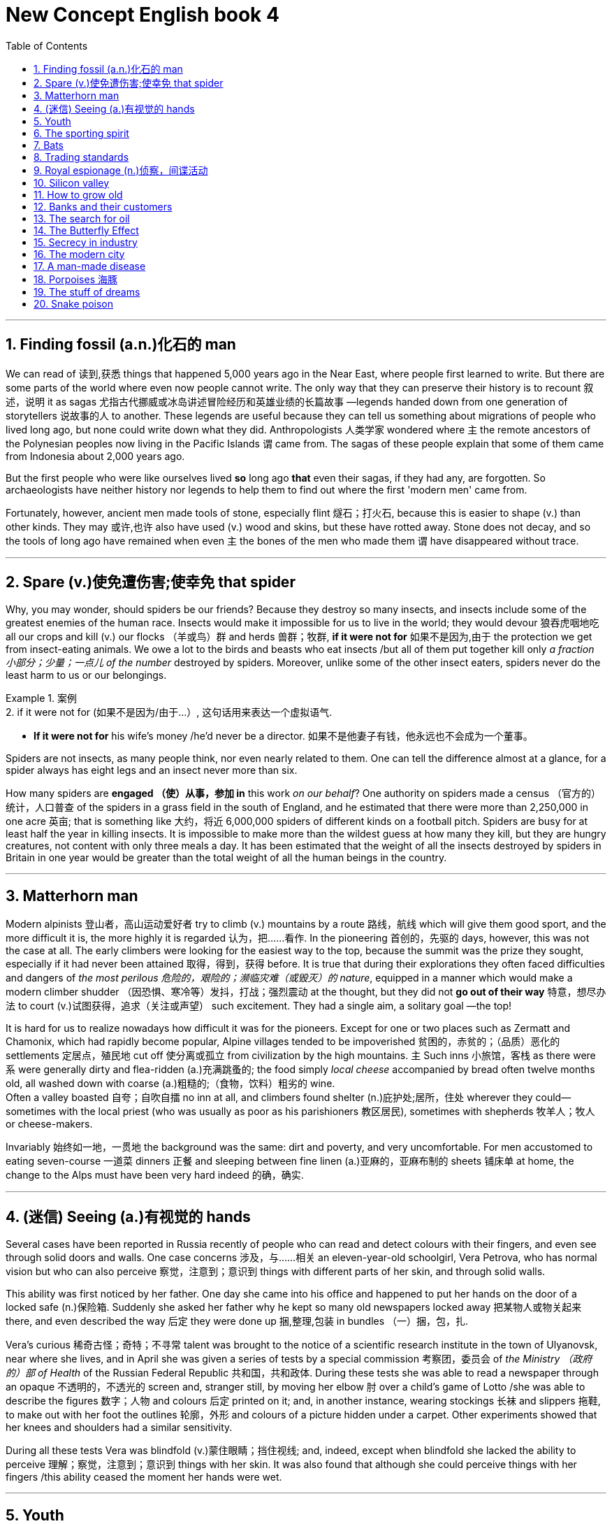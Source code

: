 
= New Concept English book 4
:toc: .toc
:toclevels: 3
:sectnums:
:stylesheet: ../../myAdocCss0.css

'''

== Finding fossil (a.n.)化石的 man

We can read of 读到,获悉 things that happened 5,000 years ago in the Near East, where people first learned to write. But there are some parts of the world where even now people cannot write. The only way that they can preserve their history is to recount 叙述，说明 it as sagas 尤指古代挪威或冰岛讲述冒险经历和英雄业绩的长篇故事 —legends handed down from one generation of storytellers 说故事的人 to another. These legends are useful because they can tell us something about migrations of people who lived long ago, but none could write down what they did. Anthropologists 人类学家 wondered where `主` the remote ancestors of the Polynesian peoples now living in the Pacific Islands `谓` came from. The sagas of these people explain that some of them came from Indonesia about 2,000 years ago.

But the first people who were like ourselves lived *so* long ago *that* even their sagas, if they had any, are forgotten. So archaeologists have neither history nor legends to help them to find out where the first 'modern men' came from.

Fortunately, however, ancient men made tools of stone, especially flint 燧石；打火石, because this is easier to shape (v.) than other kinds. They may 或许,也许 also have used (v.) wood and skins, but these have rotted away. Stone does not decay, and so the tools of long ago have remained when even `主` the bones of the men who made them `谓` have disappeared without trace.

'''

== Spare (v.)使免遭伤害;使幸免 that spider

Why, you may wonder, should spiders be our friends? Because they destroy so many insects, and insects include some of the greatest enemies of the human race. Insects would make it impossible for us to live in the world; they would devour 狼吞虎咽地吃 all our crops and kill (v.) our flocks （羊或鸟）群 and herds 兽群；牧群, *if it were not for* 如果不是因为,由于 the protection we get from insect-eating animals. We owe a lot to the birds and beasts who eat insects /but all of them put together kill only _a fraction 小部分；少量；一点儿 of the number_ destroyed by spiders. Moreover, unlike some of the other insect eaters, spiders never do the least harm to us or our belongings.

[.my1]
.案例
====
.2.	if it were not for (如果不是因为/由于...）, 这句话用来表达一个虚拟语气.
- *If it were not for* his wife's money /he’d never be a director. 如果不是他妻子有钱，他永远也不会成为一个董事。
====


Spiders are not insects, as many people think, nor even nearly related to them. One can tell the difference almost at a glance, for a spider always has eight legs and an insect never more than six.

How many spiders are *engaged （使）从事，参加 in* this work _on our behalf_? One authority on spiders made a census （官方的）统计，人口普查 of the spiders in a grass field in the south of England, and he estimated that there were more than 2,250,000 in one acre 英亩; that is something like 大约，将近 6,000,000 spiders of different kinds on a football pitch. Spiders are busy for at least half the year in killing insects. It is impossible to make more than the wildest guess at how many they kill, but they are hungry creatures, not content with only three meals a day. It has been estimated that the weight of all the insects destroyed by spiders in Britain in one year would be greater than the total weight of all the human beings in the country.

'''

== Matterhorn man

Modern alpinists 登山者，高山运动爱好者 try to climb (v.) mountains by a route 路线，航线 which will give them good sport, and the more difficult it is, the more highly it is regarded 认为，把……看作. In the pioneering 首创的，先驱的 days, however, this was not the case at all. The early climbers were looking for the easiest way to the top, because the summit was the prize they sought, especially if it had never been attained 取得，得到，获得 before. It is true that during their explorations they often faced difficulties and dangers of _the most perilous 危险的，艰险的；濒临灾难（或毁灭）的 nature_, equipped in a manner which would make a modern climber shudder （因恐惧、寒冷等）发抖，打战；强烈震动 at the thought, but they did not *go out of their way* 特意，想尽办法 to court (v.)试图获得，追求（关注或声望） such excitement. They had a single aim, a solitary goal —the top!

It is hard for us to realize nowadays how difficult it was for the pioneers. Except for one or two places such as Zermatt and Chamonix, which had rapidly become popular, Alpine villages tended to be impoverished 贫困的，赤贫的；（品质）恶化的 settlements 定居点，殖民地 cut off 使分离或孤立 from civilization by the high mountains. `主` Such inns 小旅馆，客栈 as there were `系` were generally dirty and flea-ridden (a.)充满跳蚤的; the food simply _local cheese_ accompanied by bread often twelve months old, all washed down with coarse (a.)粗糙的;（食物，饮料）粗劣的 wine.  +
Often a valley boasted 自夸；自吹自擂 no inn at all, and climbers found shelter (n.)庇护处;居所，住处 wherever they could—sometimes with the local priest (who was usually as poor as his parishioners 教区居民), sometimes with shepherds 牧羊人；牧人 or cheese-makers.

Invariably 始终如一地，一贯地 the background was the same: dirt and poverty, and very uncomfortable. For men accustomed to eating seven-course 一道菜 dinners 正餐 and sleeping between fine linen (a.)亚麻的，亚麻布制的 sheets 铺床单 at home, the change to the Alps must have been very hard indeed 的确，确实.

'''

== (迷信) Seeing (a.)有视觉的 hands

Several cases have been reported in Russia recently of people who can read and detect colours with their fingers, and even see through solid doors and walls. One case concerns 涉及，与……相关 an eleven-year-old schoolgirl, Vera Petrova, who has normal vision but who can also perceive 察觉，注意到；意识到 things with different parts of her skin, and through solid walls.

This ability was first noticed by her father. One day she came into his office and happened to put her hands on the door of a locked safe  (n.)保险箱. Suddenly she asked her father why he kept so many old newspapers locked away 把某物人或物关起来 there, and even described the way 后定 they were done up 捆,整理,包装 in bundles （一）捆，包，扎.

Vera's curious 稀奇古怪；奇特；不寻常 talent was brought to the notice of a scientific research institute in the town of Ulyanovsk, near where she lives, and in April she was given a series of tests by a special commission  考察团，委员会 of _the Ministry （政府的）部 of Health_ of the Russian Federal Republic 共和国，共和政体. During these tests she was able to read a newspaper through an opaque 不透明的，不透光的 screen and, stranger still, by moving her elbow 肘 over a child's game of Lotto /she was able to describe the figures  数字；人物 and colours 后定 printed on it; and, in another instance, wearing stockings 长袜 and slippers 拖鞋, to make out with her foot the outlines 轮廓，外形 and colours of a picture hidden under a carpet. Other experiments showed that her knees and shoulders had a similar sensitivity.

During all these tests Vera was blindfold  (v.)蒙住眼睛；挡住视线; and, indeed, except when blindfold she lacked the ability to perceive 理解；察觉，注意到；意识到 things with her skin. It was also found that although she could perceive things with her fingers /this ability ceased the moment her hands were wet.

'''

== Youth

People are always talking about 'the problem of youth'. If there is one —which I take leave (n.)准许；许可 to doubt (v.) —then it is older people who create it, not the young themselves. Let us *get down 认真处理某亊，认真做某事 to* fundamentals 基本原则；原理 and agree that the young are after all human beings —people just like their elders. There is only one difference between an old man and a young one: the young man has a glorious 辉煌的，绚丽的 future before him and the old one has a splendid 极佳的，非常好的；壮丽的，灿烂的，辉煌的 future behind him: and maybe *that is where the rub 摩擦, 困难，问题 is* 这就是问题所在.

[.my1]
.案例
====
.take leave to do sth.
冒昧，请原谅；冒昧做某事，擅自做某事

.leave
(n.) ~ (to do sth): ( formal ) official permission to do sth 准许；许可 +
- to be absent without leave 未经许可擅自缺席 +
- She asked for leave of absence (= permission to be away from work) to attend a funeral. 她请了假去参加葬礼。
====

When I was a teenager, I felt that I was just young and uncertain —that I was a new boy in a huge 巨大的；极多的；程度高的;非常成功的；走红的 school, and I *would have been* 拟语气，表示对过去某事的假定推测 very pleased to be regarded as something *so* interesting *as* 像…那样…的 a problem. For one thing 首先；首要的是, `主` being a problem `谓` gives you a certain identity 身份, and that is one of the things the young are busily engaged （使）从事，参加 in seeking.

[.my1]
.案例
====
.so … as …
为固定搭配，表示“像…那样…的”之意。

====

I find young people exciting. They have an air of freedom, and they have not a dreary (a.)沉闷的，令人沮丧的 commitment 献身；承诺，保证 to _mean (a.)吝啬的，小气的 ambitions_ 雄心；志向；抱负 or _love of comfort_ 贪图享受. They are not anxious (a.) social climbers, and they have no devotion 忠诚；专心；热心 to material things 物质财富. All this seems to me to link them with life, and the origins of things. It's as if they were, in some sense 在某种意义上, cosmic (a.)宇宙的;巨大且重要的 beings #*in* violent and lovely *contrast (v.) with*# 与…形成对比 us suburban 郊区的，城郊的；平淡乏味的，乡气的，平庸的 creatures.

All that is in my mind when I meet a young person. He may be conceited 自负的，骄傲自大的, ill-mannered 无礼的；粗野的；态度恶劣的, presumptuous (a.)专横的；放肆的；冒昧的 or fatuous (a.)愚蠢的，愚昧的；错误的；未经认真考虑的, but I do not *turn* for protection *to* dreary (a.)令人沮丧的；沉闷的；枯燥无味的 clichés  (n.)陈腔滥调 about respect for elders —as if mere age were a reason for respect. I accept that we are equals, and I will argue with him, as an equal, if I think he is wrong.

[.my1]
.案例
====
.devotion
[ Using.]the action of spending a lot of time or energy on sth 奉献；忠诚；专心；热心
SYN dedication +
•her devotion to duty 她对职责的忠诚

.conceit
->  con-加强意义 + ceit(-ceiv-)拿,取,抓
====

'''

== The sporting spirit

I am always amazed 惊奇的，惊讶的 when I hear people saying that sport creates (v.) goodwill between the nations, and that if only the common peoples of the world could meet one another at football or cricket 蟋蟀；板球（运动）, they would have no inclination  倾向，意愿 to meet on the battlefield. Even if one didn't know from concrete (a.)混凝土制的;确实的，具体的（而非想象或猜测的） examples (the 1936 Olympic Games, for instance) that _international sporting contests_ 竞赛 lead to orgies (n.)放纵；放荡 of hatred 极度仇恨, one could deduce (v.)推断，演绎 it from general principles.

[.my1]
.案例
====
.orgy
(n.)~ (of sth) : ( disapproving) an extreme amount of a particular activity 放纵；放荡
• The rebels went on an orgy of killing. 叛乱者肆意杀人。
====

Nearly `主` all the sports practised 实践；练习 nowadays `系` are competitive. You play (v.) to win, and the game has little meaning unless you do your utmost (n.)最大量；最大限度；极限；最大可能 to win. On the village green, where you *pick up sides* 随意组队 and no feeling of _local patriotism 爱国主义，爱国精神 is involved_, it is possible to play (v.) simply for the fun and exercise: but as soon as the question of prestige 声望，威信 arises, as soon as you feel that you and some larger unit will be disgraced if you lose, the most savage (a.)凶猛的，残暴的；猛烈的 combative instincts 本能；天性 are aroused.

Anyone who has played even in a school football match knows this. At the international level, sport is frankly (ad.)坦率地，直率地；（表示直言）老实说 mimic warfare. But the significant 重要的;有意义的 thing is *not* the behaviour of the players *but* the attitude of the spectators 观众；旁观者; and, behind the spectators, of the nations who work (v.) themselves into 使逐渐进入某种状态 furies over these absurd (a.)愚蠢的，荒谬的；滑稽可笑的 contests, and seriously 认真地;严肃地 #believe# (v.) —at any rate 在任何情况下、无论如何 for short periods 至少在短期内 —#that# running, jumping and kicking a ball are tests of national virtue 美德;德行;价值;长处.

[.my1]
.案例
====
.work
(v.)to move or pass to a particular place or state, usually gradually （逐渐地）移动（到某位置）；（逐步）变成（某状态） +
[ V] +
•It will take a while for the drug to work out of your system. 这药得需要一段时间才能排出你的体外。

[ VN] +
( figurative) +
•He worked his way to the top of his profession. 他一步一步努力，终于成为行业内的翘楚。

[ VN-ADJ]  +
•I was tied up, but managed to work myself free. 我被捆绑起来，但设法挣脱了绳索。

*动词work, 在这里被用来表达“使逐渐进入某种状态”之意。* +
- This Little screw has worked (itself). 那个螺丝钉逐渐松了。（loose [lu:s] adj. 松动的；未固定牢的） +
- He worked himself into a temper. 他越憋火气越大。 +
- They’re gradually working round to our point of view . 他们逐渐赞同了我们的观点。

====

'''

==  Bats

Not all sounds made by animals `谓` serve as language, and we have only to turn to 求助于，转向，致力于 that extraordinary 异乎寻常的，令人惊奇的；非凡的，卓越的 discovery of echo-location in bats to see a case in which the voice *plays a strictly (ad.)严格地;（强调在一切情况都是如此）绝对地，无论如何 utilitarian (a.)功利主义的，实利主义的；功利的，实用的 role*.

To get a full appreciation 理解，领会 of what this means /we must turn first to some recent human inventions. Everyone knows that if he shouts (v.) in the vicinity 周围地区；邻近地区；附近 of a wall or a mountainside 山腰；山坡, an echo will come back. *The further* off （空间上）离，距 this solid obstruction, *the longer* _time will elapse (v.)（时间）消逝，流逝 for the return of the echo_.

A sound made by tapping on the hull 船体；（果实的）外壳 of a ship will be reflected from the sea bottom, and by measuring _the time interval_ (n.)（时间上的）间隔，间隙，间歇 *between* the taps 轻敲；轻拍；轻叩 *and* the receipt (n.)接收；收到 of the echoes, the depth of the sea at that point can be calculated 计算；估计. So was born the echo-sounding 回声测深 apparatus 设备，器具, now in general use in ships.

Every solid object will reflect a sound, varying *according to* the size and nature of the object. A shoal 鱼群 of fish will do this. So _it is a comparatively simple step_ *from* locating the sea bottom *to* locating a shoal of fish. With experience （由实践得来的）经验；实践, and with improved apparatus, it is now possible *not only* to locate (v.) a shoal *but* to tell if it is herring 鲱鱼, cod 鳕鱼, or other well-known fish, by the pattern of its echo.

[.my1]
.案例
====
.vicinity
-> 来自 PIE*weik,宗族，村落，家庭，社会单位，词源同 village,economy,Greenwick.引申词义 临近地区，附近。

.herring
image:/img/herring.jpg[,15%]

.cod
image:/img/cod.jpg[,15%]
====

It has been found that certain bats emit  (v.)排放，散发（尤指气体、辐射物）；发出（声音或噪音） squeaks 吱吱声 and by receiving the echoes, they can locate and steer (v.)驾驶（船、汽车等）；掌控方向盘;操纵；控制；引导 *clear (n.)畅通无阻的；无障碍的 of* 不接触；远离 obstacles —or locate flying insects #on# which they #feed#. This echo-location in bats is often compared with radar, `主` the principle of which `系` is similar.

'''

==   Trading standards

`主` #Chickens# slaughtered 屠杀 in the United States, claim 声称，断言 officials in Brussels, `系` #are not# fit to grace (v.) European tables. No, say the Americans: our fowl  家禽；鸟 are fine, we simply clean them in a different way. These days, 强调句 #it is# differences in national regulations 国家法规, far more than 远不止 tariffs 关税, #that# *put sand in the wheels of* 妨碍; 阻挠; 捣乱 trade between rich countries.

[.my1]
.案例
====
.`主` Chickens slaughtered  in the United States, claim  officials in Brussels, `系` are not fit to grace (v.) European tables.
布鲁塞尔的官员说，在美国屠宰的鸡不适于装点欧洲的餐桌。

.These days, it is differences in national regulations, far more than tariffs, that put sand in the wheels of trade between rich countries.
今日，正是各国条例的差异，而非关税，阻碍了发达国家间的贸易。
====

It is not just farmers who are complaining. `主` An electric razor that meets 满足；使满意 the European Union's safety standards `谓` must be approved by American testers before it can be sold in the United States, and an American-made dialysis (n.)渗析；透析（尤指将废物从肾病病人的血液中分离出来） machine needs the EU's okay before it hits the market in Europe.



As it happens, a razor that is safe in Europe is unlikely to electrocute (v.)使触电受伤；使触电致死 Americans. So, ask businesses 公司，企业 on both sides of the Atlantic, why have two lots of tests where one would do? Politicians agree, in principle, so 因此 America and the EU have been trying *to reach (v.) a deal* which would eliminate (v.)剔除，根除 the need to double-test (v.)双重测试 many products. They hope to finish in time for a trade summit between America and the EU on May 28th. Although negotiators are optimistic, the details are complex enough that they may be hard-pressed (a.)处于强大压力的（尤指工作重、时间紧迫、资金少）;很难（做某事） to get a deal _at all_ 完全，根本;以任何方式或方面，到最小的程度或程度，或在任何情况下.

[.my1]
.案例
====
.electrocute
-> 来自electric和execute的合成词。
====

Why? One difficulty is to construct the agreements. The Americans would happily reach (v.) one accord 协议，条约 on standards （品质的）标准，水平，规范 for medical devices 装置，仪器 /and then *hammer (v.) out* （经长时间或艰难的讨论）达成（一致意见或协定） different pacts 协定，条约 covering (v.)包括；包含；涉及；处理, say, electronic goods and drug manufacturing. The EU —following fine continental 大洲的，大陆的 traditions传统 —wants agreement on general principles, which could be applied to many types of products and perhaps extended to other countries.

'''

==  Royal espionage (n.)侦察，间谍活动

_Alfred the Great_ acted (v.) as his own spy, visiting Danish camps disguised 伪装；乔装 as a minstrel 歌手，艺人；吟游诗人. In those days wandering (a.)漫游的，蜿蜒的 minstrels were welcome everywhere. They were not fighting men, and their harp 竖琴 was their passport. Alfred had learned many of their ballads 叙事诗；民歌，民谣 in his youth, and could vary his programme with acrobatic (a.)杂技的；特技的 tricks and simple conjuring 魔术，变戏法.

[.my1]
.案例
====
.Alfred the Great
Alfred the Great was King of _the West Saxons_ from 871 to 886, and King of the Anglo-Saxons from 886 until his death in 899.

image:/img/Alfred the Great.webp[,30%]


After ascending 攀登，登上；上升;登基 the throne （君王的）宝座, Alfred spent several years fighting Viking 维京人 invasions. He won a decisive victory in the Battle of Edington in 878 and made an agreement with the Vikings, dividing England between Anglo-Saxon territory and the Viking-ruled Danelaw 丹麦律法施行地区；丹麦律法. He defended his kingdom against the Viking attempt at conquest, becoming the dominant 占支配地位的，占优势的 ruler in England.

Alfred began styling (v.)称呼；命名；称 himself as "King of the Anglo-Saxons" after reoccupying (v.)再占领，收复 London from the Vikings.

image:/img/Saxons.svg[,70%]






.minstrel
-> 英语单词minstrel常用来表示“吟游诗人”，然而，从词源上看，它原本指的是国王或贵族家中的歌手。单词minstrel源自拉丁语ministralis，与minister（大臣、部长）、ministry（部门）同源，含有“家臣、奴仆”之意，指的是宫廷里或王公贵族家中的歌手，他们并非科班出身，只是由于有一定的文艺才能而被主人看中，专门负责唱歌吟诗，为主人及客人提供娱乐，地位与弄臣相仿。

后来，越来越多科班出身的音乐人开始得到王公贵族的青睐，那些半路出家的minstrel在宫廷里越来越不吃香，只好流落至民间，靠街头卖艺为生，变成了流浪歌手或吟游诗人。

在英语中，minstrel一词在16世纪之前指的都是宫廷里或贵族家中负责娱乐的歌手、说书人、杂耍艺人、小丑等。直到18世纪该词的词义才开始缩小，专指中世纪的吟游诗人或流浪歌手。

image:/img/minstrel.jpg[,15%]

.ballad
-> 英语单词ballad（民谣）来自法语ballade，原本指的是跳舞时伴奏的歌曲，其中的ball就是“舞蹈”的意思。
====

While Alfred's little army slowly began to gather at Athelney 地名, the king himself *set out* 出发；动身；启程 to penetrate (v.)渗入，打入（组织、团体等） the camp of Guthrum, the commander of the Danish invaders. These had settled down for the winter at Chippenham 地名 thither (ad.)向那方；到那边 Alfred went. (丹麦军已在切本哈姆扎下营准备过冬，阿尔弗雷便来到此地。)

He noticed at once that discipline 纪律，风纪 was slack 不紧的，松弛的: the Danes 丹麦人 had the self-confidence of conquerors 征服者，胜利者, and their security precautions (n.)防范；预防措施；预警 were casual 休闲的, 随便的，非正式的；漫不经心的，随意的. They lived well, on the proceeds 收入，收益；实收款项 of raids 突然袭击 on neighbouring regions. There they collected women as well as food and drink, and a life of ease `谓` had made them soft.

Alfred stayed in the camp a week before he returned to Athelney. `主` The force 后定 there assembled 聚集；集合；收集 `系` was trivial (a.)不重要的；琐碎的；微不足道的 compared with the Danish horde 一大群，群；游牧部落. But Alfred had deduced 推论；推断；演绎 that the Danes were no longer fit (a.)合适的，适当的；合格的，胜任的 for prolonged 长期的，持续很久的 battle: and that their commissariat 军需处 had no organization, but depended on irregular raids.

[.my1]
.案例
====
.The force there assembled  was trivial compared with the Danish horde.
他(指阿尔弗雷德大帝)集结在那里的军队, 和丹麦大军相比是微不足道的.
====


So, faced with the Danish advance, Alfred did not risk (v.) open battle but harried  (不断)骚扰; 纠缠 the enemy. He was constantly 总是，经常地，不断地 on the move, drawing 拉；吸引 the Danes after him. His patrols 巡逻队，侦察队 halted 使（生长、发展、活动等）停止；使中断；阻止 the raiding parties （一起旅行或参观等的）群，队，组: hunger assailed (v.)袭击，攻击 the Danish army. Now Alfred began a long series of skirmishes 小规模战斗，小冲突 —and within a month the Danes had surrendered. The episode 一段经历，一段时期 *could reasonably 合理的，有道理的 serve as* a unique epic 叙事诗；史诗;壮举；惊人之举 of royal espionage 间谍行为，谍报活动!

'''

== Silicon valley

Technology trends may *push* Silicon 硅 Valley *back to* the future. Carver Mead, a pioneer in _integrated (a.)各部分密切协调的；综合的；完整统一的 circuits_ 电路；环路；巡回 and a professor of computer science at the California Institute of Technology, notes (v.) there are now work-stations 工作站；智能终端 that enable engineers to design, test and produce (v.) chips right on their desks, *much the way* 很像，类似于 an editor creates (v.) a newsletter （机构定期寄发给成员的）通讯，简报 on a Macintosh. As `主` _the time and cost_ of making a chip `谓` *drop to* a few days and a few hundred dollars, engineers may soon be free *to let their imaginations  想象力 soar* (v.)猛涨；高飞，翱翔；升空 without being penalized (v.)处罚，处刑 by expensive failures.

[.my1]
.案例
====
.The technology trends may *push* Silicon Valley *back to* the future.
为什么这里用了 push back  to? 因为硅谷曾经代表着未来, 但在90 年代中期，互联网泡沫出现, 硅谷遭受了巨大的挫折。因此, 这篇文章说, 技术趋势可能将硅谷"推回未来", 即硅谷可能会重新站起来.

chatgpt: 这里的“back”并不是指真的倒退，而是指通过回归过去的某些趋势或价值观，来实现一种新的未来。 +
如果用了 “push forward to”，就只是单纯地描述技术趋势推动硅谷向未来发展，缺少了双关的意味。用 “push back to the future” 则暗示： +
可能是通过回归或借鉴某些过去的技术理念、趋势、或文化，实现未来的创新。 +
或者硅谷的发展似乎循环往复，有一种“回到过去，重新开启未来”的意味。

例如，当前许多科技趋势（如人工智能、区块链等）可能是基于过去未完成的梦想或重新审视的旧理念。作者使用 “push back to the future”，是为了强调一种“复古创新”的意境，既向未来迈进，又从过去汲取灵感。
====

Mead predicts that inventors will be able to perfect (v.)完善，使完美 _powerful customized (a.)定制的；用户化的 chips_ over a weekend at the office —spawning 产卵；（大量）生产；引发，导致 a new generation of _garage 车库,汽车修理厂 start-ups_ and giving the U.S. a jump on its foreign rivals in *getting* new products *to* market fast (ad.). 'We've got more garages with smart people,' Mead observes 看到；注意到；观察到;说话；评论. 'We really thrive (v.)茁壮成长，兴旺，繁荣 on anarchy (n.)无政府状态；混乱，无秩序.'

[.my1]
.案例
====
.and giving the U.S. a jump on its foreign rivals in getting new products to market fast.
在把产品推向市场方面, 使美国比它的外国对手们, 能抢先一步.

.We've got more garages with smart people
我们有更多的汽车间，那里有许多聪明人.

====



And on Asians. Already, orientals  东方人 and Asian Americans constitute 组成；构成 the majority  大多数 of the engineering staffs at many Valley firms. And Chinese, Korean, Filipino and Indian engineers *are graduating (v.)毕业 in droves* （移动的）人群，畜群 from California's colleges. As 作为 the heads of next-generation start-ups 新兴公司, these Asian innovators can *draw 利用，借鉴 on* customs 风俗；习俗 and languages *to forge (v.)锻造;艰苦干成；努力加强 tighter links with* crucial 至关重要的，决定性的 Pacific Rim markets.

For instance, Alex Au, a Stanford Ph.D. from Hong Kong, has set up a Taiwan factory to challenge Japan's near 近乎（一种状态） lock on the memory-chip market. India-born N. Damodar Reddy's tiny California company reopened 重新开业；重新开放（商店、剧场等） an AT&T chip plant in Kansas City last spring with financing (v.)提供资金 from the state of Missouri. Before it becomes a retirement village, Silicon Valley may prove 证明是 a classroom for building a global business.

[.my1]
.案例
====
.to challenge Japan's near lock on the memory-chip market.
对日本在内存条市场上近似垄断的局面, 提出了挑战。
====

'''

==   How to grow old

Some old people are oppressed 压迫；折磨 by the fear of death. In the young there is a justification 正当理由，合理解释 for this feeling. `主` #Young men# who have reason to fear that they will be killed in battle `谓` #may# justifiably (ad.)言之有理地，无可非议地 feel (v.) bitter 味苦的；痛苦的;充满敌意的；愤愤不平的 *in the thought that* they have been cheated of the best things 后定 that life has to offer. But in an old man who has known human joys and sorrows (n.)伤心事；不幸的事, and has achieved （经努力）达到，取得，实现 whatever work 后定 it was in him to do, `主` the fear of death `系` is somewhat abject (a.)悲惨绝望的；凄惨的;下贱的；卑躬屈节的；自卑的 and ignoble (a.)不光彩的；卑鄙的；卑贱的.

[.my1]
.案例
====
有理由害怕自己会死在战场上的年轻人，想到自己被剥夺了生活所能给予的最美好的东西时，感到痛苦，这是可以理解的。可是老年人已经饱尝了人间的甘苦，#一切能做的都做了(即已经"死而无憾"了, 已经"尽人事,听天命"了)#，如果怕死，就有点儿可怜又可鄙。

.cheat sb. of sth. 从某人那里骗取某物，从某人那里抢走某物
cheat sb into doing sth. 用欺骗的手段使某人上当而做某事

.whatever work 后定 it was in him to do
在 in sb. to do 这样的结构中，介词in 通常用来表达“在（性格/能力）中”这一含义，如： +
- *It’s not in me* to lie . 我（生来）不会说谎。 +
- *She doesn’t have it in her* to break her word. 她不会不遵守诺言。

====

The best way to overcome it—so at least it seems to me—is to make your interests gradually wider and more impersonal 非个人的，不受个人感情影响的, until bit by bit 渐渐地，一点一点地 the walls of the ego recede (v.)逐渐远离，渐渐退去;(尤指问题、感情或品质)逐渐减弱；慢慢变小, and your life becomes increasingly merged in the universal 普遍的，宇宙的 life.

An individual human existence should be like a river —small at first, narrowly contained within its banks, and rushing passionately (ad.)热情地；强烈地；激昂地 past (v.) boulders 卵石；巨砾 and over waterfalls. Gradually the river grows wider, the banks recede, the waters flow more quietly, and in the end, _without any visible break_ (间隔；缝隙)没有任何视野上的打破，即茫然一片，看不出任何界线, they become merged in the sea, and painlessly lose their individual being.


The man who, in old age, can see his life in this way, will not suffer from the fear of death, since `主` the things he *cares for* 照顾，照料（病、老、幼者等） `谓` will continue. And if, with the decay 衰败，衰落 of vitality 活力，热情；生机，生命力, weariness 疲倦，疲劳；厌倦 increases (v.), the thought of rest will be not unwelcome. *I should wish* 虚拟语气，*我倒希望* to die while still at work, knowing that others will *carry on* 继续做，从事 what I can no longer do, and content *in the thought that* what was possible has been done.

[.my1]
.案例
====
.I should wish ……
我倒希望……「虚拟语气」用法，这里用来表示委婉的语气。
====

'''

==  Banks and their customers

When anyone opens a current account at a bank, he is lending the bank money, repayment 付还，偿还；（分期）偿还额，付还款项 of which he may demand at any time, *either* in cash *or* by drawing a cheque in favour of another person. Primarily 主要地，首要地，根本地, _the banker-customer relationship_ is that of debtor 债务人，借入方 and creditor 债权人，贷方 — `主` who is which `谓` depending on `主` whether the customer's account `系` is in credit 有存款，有余额 or is overdrawn 已透支的；被透支的.

[.my1]
.案例
====
谁是谁，取决于客户的账户是有信用还是透支。

image:/img/CreditVsDebit.jpg[,30%]

[.small]
[options="autowidth" cols="1a,1a,1a"]
|===
|
|debit（借方）
|credit（贷方）

|
|#*钱从你的口袋中掏出去* ↑#
|#*钱进入你的口袋中 ↓*#

|
|#*表示资金从某个账户流出，即减少资金, 或增加资产。*# +
记住： 你从账户中取走钱，或购买东西付款时，这是 debit。
|#*表示资金进入某个账户流入，即增加资金, 或减少负债。*# +
记住： 当钱被存入账户，或你欠别人钱时，这是 credit。

|-> 在银行账户中
|Debit: *从你的账户中扣钱* (钱流出你口袋)，比如提款、转账、刷卡消费。
|Credit: *向你的账户存钱* (钱进入你口袋)，比如存款、工资入账、退款。

|-> 在信用卡中
|Debit: 你用信用卡支付，增加了卡上的欠款金额。(*因为信用卡是你的负债, 你用信用卡, 就是钱流出你口袋, 去还信用卡上的欠债了*)
|Credit: 你偿还信用卡账单, 或收到退款，减少了卡上的欠款金额。 (*你减少对信用卡的欠钱, 如同你对银行提前还贷, 就是在增加你口袋里的钱. 即钱进入你口袋*)

|-> 在会计中
|Debit（借方）：增加资产或费用；减少负债、收入或权益。
|Credit（贷方）：增加负债、收入或权益；减少资产或费用。
|===

image:/img/dc.png[,49%]

image:/img/dc 02.png[,49%]

image:/img/dc 03.png[,49%]
image:/img/dc 04.png[,49%]

image:/img/dc 05.png[,49%]

image:/img/dc 06.png[,49%]
====

But, in addition to 除了…之外  that basically simple concept, the bank and its customer *owe* (v.)欠（债）；欠（账） a large number of obligations 义务；债务 *to* one another. Many of these obligations can *give rise to* 引起，导致，产生 problems and complications 使复杂化的难题（或困难）；并发症 but a bank customer, unlike, say, a buyer of goods, cannot complain that the law *is loaded against* 使（某人）处于不利地位 him.

[.my1]
.案例
====
.the bank and its customer owe a large number of obligations to one another.
银行和它的客户, 彼此负有大量的义务。

.Many of these obligations can give rise to problems and complications.
这些义务中有许多, 会引起问题和复杂情况

.load the ˈdice (against sb)
[ usually passive] to put sb at a disadvantage 使（某人）处于不利地位 +
•He has always felt that the dice were loaded against him in life. 他总觉得自己一辈子都背运。
====

The bank must obey 服从，遵守  its customer's instructions 指示;命令, and not those of anyone else. When, for example, a customer first opens an account, he instructs (v.) the bank to debit (v.)钱流出你的口袋 his account only *in respect of* 关于；就…而言 cheques drawn by himself. He gives the bank specimens 样品；样本 of his signature  签名，署名, and there is a very firm rule 严格的规定 that the bank has no right or authority 权利，权限 to pay out a customer's money on a cheque on which its customer's signature has been forged 伪造. It makes no difference that the forgery 伪造，伪造罪；伪造品，赝品 may have been a very skilful one: the bank must recognize its customer's signature.

For this reason there is no risk to the customer #in the practice#, adopted 采用（某方法）；采取（某态度） by banks, #of# printing the customer's name on his cheques. If this facilitates (v.)使更容易，使便利；促进，推动 forgery 伪造，伪造罪, it is the bank which will lose, not the customer.

[.my1]
.案例
====
.debit
[ VN] when a bank debits an account, it takes money from it 记入（账户）的借方；借记 +
•The money will be debited from your account each month. 这笔钱将逐月记入你账户的借方。 +
-> 来自拉丁语debere, 欠债，亏欠，词源同debt, debit. 即银行发给储户的欠款凭证。

他指示银行只凭他自己开出的支票从他的账户中记帐。
====

'''

==  The search for oil

The deepest holes of all `谓` are made for oil, and they **go down to** as much as 25,000 feet 尺. But we do not need to send men down to get the oil out, as we must with other mineral deposits 沉积物. The holes are only borings 钻孔, less than a foot in diameter 直径. My particular experience is largely in oil, and the search for oil has done *more* to improve deep drilling *than* any other mining activity. When it has been decided where we are going to drill, we put up 竖起 at the surface an oil derrick 转臂起重机;（油井的）井架，钻塔. It has to be tall because it is like a giant _block and tackle_ 滑轮组和绳索, and we have to lower (v.)把…放低，使…降下 into the ground and haul (v.)（用力）拖，拉 out of the ground great lengths 很长的 of drill pipe 钻杆 which are rotated by an engine at the top and are fitted with a cutting bit 小量；小块;钻头；刀头；钎头 at the bottom.

[.my1]
.案例
====
.and the search for oil has done *more* to improve deep drilling *than* any other mining activity.
与其他采矿活动相比，寻找石油对改善深层钻探的贡献更大。
====



The geologist 地质学家 needs to know what rocks the drill has reached, so _every so often_ 偶尔；常常；时常 a sample is obtained with a _coring bit_ 取芯钻头. It cuts a clean cylinder 圆柱体，圆筒 of rock, from which can be seen the strata 地层；阶层 the drill has been cutting through 快速直接地穿过或越过. Once we get down to the oil, it usually flows 流动 to the surface because #great pressure#, either from gas or water, #is pushing it#. This pressure must be under control, and we control it *by means of* the mud which we circulate (v.)（液体或气体）环流，循环 down the drill pipe. We endeavour (v.)努力，尽力 to avoid the old, romantic 浪漫的,富于幻想而不切实际的 idea of a gusher 喷油井, which wastes oil and gas. We want it to stay down the hole until we can lead it off 让…流出  in a controlled manner.

[.my1]
.案例
====

.gusher
image:/img/gusher.jpg[,15%]
====


'''

== The Butterfly Effect

Beyond two or three days, the world's best weather forecasts 预测；展望 are speculative 推测的，猜测的, and beyond six or seven they are worthless.

The Butterfly Effect is the reason. *For* small pieces of weather-and *to* a global forecaster, small can mean thunderstorms 雷暴雨 and blizzards 暴风雪-any prediction deteriorates (v.)恶化，变坏，退化 rapidly. Errors and uncertainties multiply 大大增加，倍增；乘, cascading (v.)倾泻；流注;大量落下；大量垂悬 upward through a chain of turbulent 骚乱的，动乱的；（气流）湍流的，（水）湍急的 features 特征, *from* _dust devils_ 沙尘旋风 and squalls (n.)飑（常指暴风雨或暴风雪中突起的狂风） *up to* continent-size eddies 旋涡 that only satellites can see.

[.my1]
.案例
====
.dust devil
image:/img/dust devil.webp[,20%]
====


The modern weather models work with a grid 网格，方格 of points of the order 顺序；次序 of sixty miles apart (ad.)（空间或时间）相隔，相距, and even so, some starting data has to be guessed, since ground stations and satellites cannot see everywhere.

[.my1]
.案例
====
.The modern weather models work with a grid of points of the order of sixty miles apart,
现代气象模型使用的是一个网格，网格上的点间隔大约为60英里，
====

But suppose (v.)假设，假定 the earth could 虚拟 be covered with sensors 后定 spaced (v.)以一定间隔排列；间隔均匀 one foot apart, *rising* at one-foot intervals all the way 一直到底，一路上；完全地，彻底地 *to* the top of the atmosphere. Suppose (v.) every sensor gives _perfectly accurate readings_ of temperature, pressure, humidity, and any other quantity 数量;数额；数目 a meteorologist 气象学者 would want. Precisely 精确地，准确地；恰好，正是（表示强调） at noon an infinitely 无限地；极其 powerful computer takes all the data and calculates (v.) what will happen at each point at 12:01, then 12:02, then 12:03 ...



The computer will still be unable to predict `主` whether Princeton, New Jersey, `谓` will have sun or rain on a day one month away. At noon `主` the spaces between the sensors `谓` will hide (v.) #fluctuations# 波动，起伏 that the computer will not know about, (做fluctuations的同位语) #tiny deviations 差异，偏差 from the average.# By 12:01, those fluctuations 差异，偏差 will already have created small errors one foot away. Soon the errors will have multiplied to the ten-foot scale, *and so on* 等等；诸如此类；依此类推 up to the size of the globe.

[.my1]
.案例
====
.At noon the spaces between the sensors will hide fluctuations that the computer will not know about, tiny deviations from the average.
正午时分，传感器之间的空间, 将隐藏计算机无法知道的波动，以及与平均值的微小偏差。

.those fluctuations will already have created small errors one foot away.
这些波动, 已经在一英尺远的地方造成了偏差。
====

'''

==  Secrecy in industry

Two factors  因素 *weigh* heavily *against* （对看法或结果）有影响；有分量 the effectiveness 有效性，效力 of scientific research in industry. One is the general atmosphere 总体氛围 of secrecy in which it is carried out, the other the lack of freedom of the individual research worker. *In so far as*  到…的程度,只要 _any inquiry 询问，疑问 is a secret one_, it naturally *limits* (v.) all those engaged in 从事于 carrying it out 执行它 *from* effective contact with their fellow scientists #either# in other countries #or# in universities, #or even#, often enough, in other departments of the same firm.


[.my1]
.案例
====
.In so far as any inquiry is a secret one, it naturally limits all those engaged in carrying it out from effective contact with their fellow scientists either in other countries or in universities, or even, often enough, in other departments of the same firm.

任何一项研究都是秘密进行的，这自然限制了所有从事研究的人, 与其他国家、其他大学、甚至常常是同一公司其他部门的科学家同行, 进行有效接触。

.insofar
同 in so far

.insofar as
to the degree that: +
- She had done her best to comfort him, *insofar as* she was able. 她已经尽了最大的努力去安慰他。


====


The degree of secrecy naturally varies considerably 非常；很；相当多地. Some of the bigger firms are engaged in researches which are of *such* general and fundamental 根本的，基本的 nature *that* #it# is a positive 良好的；有助益的；正面的 advantage to them #not to keep them secret#. Yet `主` a great many processes 后定 depending on such research `谓` are *sought for* 寻找;寻求；谋求；争取 `状` with complete secrecy 极端秘密地 until the stage 后定 at which patents 专利权；专利证书 can be taken out.

[.my1]
.案例
====
.Some of the bigger firms are engaged in researches which are of such general and fundamental nature that it is a positive advantage to them not to keep them secret.
一些大公司所从事的研究具有普遍性和基础性，因此不保守秘密对他们是有利的。

.Yet a great many processes depending on such research are sought for with complete secrecy until the stage at which patents can be taken out.
然而，许多依赖于这类研究的工艺, 都是在完全保密的情况下进行的，直到"可以获得专利"的阶段。
====

Even more processes are never patented (v.)得到专利权 at all /but kept as secret processes. This *applies* 实施；应用，运用 particularly *to* chemical industries, where _chance (a.)偶然的，碰巧的 discoveries_ play a much larger part than they do in physical and mechanical industries.

Sometimes the secrecy goes to *such* an extent *that* the whole nature of the research cannot be mentioned. Many firms, for instance, have great difficulty in obtaining technical or scientific books from libraries because they are unwilling to have their names entered (v.) as having taken out *such and such* 某某,这样那样的 a book, for fear the agents 间谍，特工 of other firms should be able to trace the kind of research they are likely to be undertaking.

[.my1]
.案例
====

.Even more processes are never patented  at all but kept as secret processes.
甚至更多的工艺从未获得专利，而是作为秘密工艺保存。
====

'''

== The modern city

In the organization of industrial life /`主` the influence of the factory upon _the physiological 生理的，生理机能的；生理学的 and mental state_ of the workers `谓`  has been completely neglected. Modern industry is based on the conception of _the maximum production at lowest cost_, in order that 为了达到某个目的或结果 /an individual or a group of individuals may earn as much money as possible. It has expanded without any idea of the true nature of the human beings who run the machines, and without giving any consideration to the effects produced on the individuals and on their descendants by the artificial mode of existence imposed by the factory.

[.my1]
.案例
====
.produce effects on…
表示“对…产生/造成影响”之意
====

It has expanded without any idea of _the true nature_ of the human beings who run the machines, and without giving any consideration to the effects 后定 produced #on# the individuals and #on# their descendants by _the artificial 人造的，人工的；人为的 mode of existence_ 后定 imposed by the factory.

[.my2]
现代工业发展起来了，却根本没想到操作机器的人的本质。工厂把一种"人为的生存方式"强加给工人，却不顾及这种生存方式给工人及其后代带来的影响。


The great cities have been built *with no regard 关心，关注 for* 不顾，不考虑 us. The shape and dimensions 直径，维度 of the skyscrapers 摩天大楼 *depend entirely on* the necessity #of# obtaining _the maximum income_ per square foot of ground, and #of# offering to the tenants 房客；居住者 offices and apartments that please (v.) them.

[.my2]
大城市的建造完全没有考虑到我们。摩天大楼的形状和尺寸, 完全取决于每平方英尺土地获得最大收入的必要性，以及为租户提供令他们满意的办公室和公寓的必要性。

This caused the construction of gigantic buildings where `主` too large masses 群众；大量的东西 of human beings `谓`  are crowded together. Civilized men `谓` like (v.) such a way of living. While they enjoy the comfort and banal (a.)平庸的；平淡乏味的；无关紧要的 luxury (n.) of their dwelling 住宅，住所，公寓, they do not realize that they are deprived 剥夺，使丧失 of the necessities of life.

The modern city #consists of# 包含；由……组成；充斥着 monstrous (a.)巨大的；丑陋的；骇人的 edifices (n.)大厦；宏伟建筑 and #of# dark, narrow streets full of petrol fumes 烟气 and toxic gases, torn by the noise of the taxicabs 出租车, lorries 出租车 and buses, and thronged (a.)拥挤的，人群密集的 ceaselessly (ad.)不停地 by great crowds. Obviously, it has not been planned for the good of its inhabitants 居民，住户；（栖息在某地区的）动物.

[.my2]
这导致了巨大的建筑物的建造，那里拥挤着大量的人。文明人喜欢这样的生活方式。当他们享受着舒适和平庸的豪华住所时，他们没有意识到他们被剥夺了生活必需品。现代城市由巨大的大厦和充满汽油味和有毒气体的黑暗狭窄的街道组成，被出租车、卡车和公共汽车的噪音撕裂，不断挤满了人群。显然，它不是为居民的利益而规划的。

[.my1]
.案例
====
.banal
-> banal = ban（禁令）+al（形容词后缀）→禁止私建的→公用的→司空见惯的→陈腐的
====

'''

== A man-made disease

In the early days of the settlement 移民；殖民；开拓 of Australia, enterprising 有事业心的；有进取心的 settlers unwisely introduced the European rabbit. This rabbit had no natural enemies in the Antipodes  新西兰和澳大利亚, so that it multiplied with that promiscuous (a.)淫乱的；滥交的;大杂烩的；杂乱的 abandon 放任，纵情 characteristic (n.a.)特征，特点，特色 of rabbits. It overran 蔓延，泛滥 a whole continent. It caused devastation (n.)（大面积的严重）毁坏，破坏，蹂躏  by burrowing  (v.)挖掘 and by devouring （尤指因饥饿而）狼吞虎咽地吃光 the herbage (n.)草本；草的柔软部分 which might have maintained millions of sheep and cattle.


[.my1]
.案例
====
.promiscuous
(a.) +
1.having many sexual partners 淫乱的；滥交的 +
•promiscuous behaviour 淫乱行为 +
•a promiscuous lifestyle 不检点的生活 +
•to be sexually promiscuous 性生活淫乱

2.( formal ) taken from a wide range of sources, especially without careful thought 大杂烩的；杂乱的 +
•promiscuous reading 读书庞杂 +
•a stylistically promiscuous piece of music 一支风格杂乱的乐曲

-> pro-,向前，-misc,混杂，词源同mix,miscellany. 比喻用法。
====

Scientists discovered that this particular variety (n.)种类，品种 of rabbit (and apparently no other animal) was susceptible (a.)易得病的，易受影响的；（人）易受感动的 to a fatal virus disease, myxomatosis 多发粘液瘤病. By infecting animals and letting them loose (v.)让乱跑;释放；放任；不受约束地表达 in the burrows 地洞，洞穴, local epidemics 流行病；蔓延 of this disease could be created. +
Later it was found that there was a type of mosquito 蚊子 which acted as the carrier 搬运人,病原携带者；载体 of this disease and passed it on to the rabbits.

So while the rest of the world was trying *to get rid of* 摆脱 mosquitoes, Australia was encouraging this one. It effectively spread the disease all over the continent and drastically  （动作或变化）猛烈地，力度大地 ；极其，非常 reduced the rabbit population.

It later became apparent that rabbits were developing a degree of resistance 抵抗力，免疫力 to this disease, so that the rabbit population was unlikely to be completely exterminated 消灭，根除. There were hopes, however, that the problem of the rabbit would become manageable 可操纵的；可处理的.

Ironically, Europe, which had bequeathed (v.)（在遗嘱中）把…遗赠给 the rabbit as a pest 害虫，有害动物 to Australia, acquired 获得，得到 this man-made disease as a pestilence 瘟疫（尤指鼠疫）；有害的事物. A French physician 内科医生 decided to get rid of the wild rabbits on his own estate 大片私有土地，庄园 and introduced (v.) myxomatosis. It did not, however, remain (v.) within the confines 范围；界限；疆界 of his estate. It spread through France, where wild rabbits are *not* generally regarded as a pest *but* as a sport 野外运动（尤指打猎或钓鱼） and a useful food supply, and it spread to Britain 后定 where wild rabbits are regarded as a pest but where `主` #domesticated (a.)家养的；驯服的 rabbits#, equally susceptible (a.)易得病的，易受影响的 to the disease, `系` #are# the basis 基础；要素；基点 of a profitable 盈利的，有利可图的 fur industry.

The question became one of whether Man could control the disease he had invented.

[.my2]
====
具有讽刺意味的是，欧洲把这种兔子作为有害动物传给澳洲，而欧洲自己却染上了这种人为的瘟疫般的疾病。一位法国内科医生决定除掉自己庄园内的野兔子，于是引进了这种多发性粘液瘤疾病。然而，这种疾病并未被局限在他的庄园内，结果在整个法国蔓延开来。野兔在法国一般不被当作有害动物，而被视为打猎取乐的玩物和有用的食物来源。这种疾病又蔓延到了英国。在英国，野兔被当作有害的动物，可是家兔是赚钱的毛皮工业的基础，然而家兔同样易感染这种疾病。现在的问题是，人类能否控制住这种人为的疾病。
====

[.my1]
.案例
====
.The question became *one of* whether...
这里的 one of 表明这是众多相关问题之一，而非唯一的问题。强调这是复杂问题链中的一个分支。暗示：问题不仅仅是“人是否能控制这种疾病”，还可能包括疾病对生态系统、经济、伦理等方面的影响。
====


'''

==  Porpoises 海豚

[.my1]
.案例
====
.porpoise
-> 词根por-指“猪”，来自拉丁语porcus“猪”，同源词如pork（猪肉）、porcine（猪的）；词根-pois-指“鱼”，来自拉丁语piscis“鱼”，和单词fish（鱼）同源，这是昨天提到的p、f音变的又一例子；所以该词字面义“像猪的鱼”，猜测可能和海豚壮硕的体态有关。
====

There has long been a superstition 迷信 among mariners 水手 that porpoises will save drowning (a.)溺水的 men by pushing them to the surface, or protect them from sharks by surrounding them in defensive formation 编队；队形.

Marine 海洋的 Studio biologists 生物学家 have pointed out that, however intelligent they may be, it is probably a mistake to *credit* (v.)认为是…的功劳；把…归于 dolphins *with* any motive of lifesaving. On the occasions when they have pushed to shore （海、湖或大河的）滨，岸 an unconscious (a.)（尤指因头部受伤）昏迷的，不省人事的 human being they have much more likely done it out of curiosity 好奇心，求知欲 or for sport, as in riding the bow 船头 waves of a ship.

In 1928 some porpoises were photographed working like beavers 海狸 to push ashore a waterlogged (a.)涝的；浸满水的，吸饱水的 mattress  床垫，褥垫. If, as has been reported, they have protected humans from sharks, *it may have been* 表示对过去发生的事情的推测，表示可能 because curiosity attracted 吸引，引起……的兴趣 them and because the scent （动物或人的）气味，臭迹 of a possible meal attracted the sharks. Porpoises and sharks are natural enemies. It is possible that *upon (=on) such an occasion* a battle ensued 接着发生，随之而来, with the sharks being driven away or killed.

[.my1]
.案例
====
.beaver
image:/img/beaver.jpg[,15%]

====

Whether it be bird, fish or beast, the porpoise is intrigued 激起…的兴趣；引发…的好奇心 with anything that is alive. They are constantly after the turtles 乌龟, who peacefully submit (v.)顺从；屈服；投降；不得已接受 to all sorts of indignities (n.)侮辱，轻蔑，无礼.

One young calf  小牛;（象、鲸等的）崽，幼兽 especially enjoyed *raising* 提升，举起 a turtle *to* the surface with his snout （猪等动物的）口鼻部，吻 and then shoving 猛推；乱挤；推撞 him across the tank  （储存液体或气体的）箱，罐，缸 like an aquaplane 驾浪滑水板，水上飞机.


[.my2]
一只小海豚特别喜欢用鼻子, 把海龟推到水面，然后像滑水板一样, 把海龟从水池的这一边推到那一边。

[.my1]
.案例
====

.aquaplane
image:/img/aquaplane.jpg[,15%]
====



Almost any day a young porpoise may be seen trying to *turn* a 300-pound sea turtle *over* by sticking (v.)将…刺入（或插入）；刺；戳；插入;（尤指迅速或随手）放置 his snout under the edge of his shell 壳 and pushing up *for dear life* 拼命地. This is not easy, and may require two porpoises working together.

In another game, as the turtle swims across the oceanarium 海洋水族馆, the first porpoise swoops (v.)（尤指为了袭击）向下猛冲，俯冲 down from above 在（或向）上面，在（或向）较高处 and butts (v.)（人）用头顶撞;（动物）用头（或角）顶 his shell with his belly 腹部，肚子. This *knocks* the turtle *down* several feet. He #no sooner# recovers (v.) his equilibrium (n.)平衡，均衡 #than# 刚…就… the next porpoise *comes along* 到达；抵达；出现 and hits (v.) him another crack (n.)（可听到响声的）重击，猛击.

[.my2]
海龟刚恢复平衡，第二只海豚又冲过来猛击一下。

Eventually the turtle has been *butted* (v.)用头顶撞 all the way *down to* the floor of the tank. He is now satisfied merely to try to stand up, but as soon as he does so a porpoise knocks him flat. The turtle at last gives up by pulling 拉；拔出 his feet under his shell and the game is over.

[.my2]
海龟终于屈服了，将4条腿缩进壳内。

[.my1]
.案例
====
.no sooner... than 刚…就…
PHRASEIf you say that no sooner has one thing happened than another thing happens, you mean that the second thing happens immediately after the first thing. 一...就... +
•  No sooner had he arrived in Rome than he was kidnapped.
 他一抵达罗马就被绑架了。
====

'''

== The stuff of dreams

It is fairly clear that the sleeping period must have some function, and because there is so much of it the function would seem to be important. Speculations about its nature have been going on for literally thousands of years, and one odd finding that makes the problem puzzling is that it looks very much as if sleeping is not simply a matter of giving the body a rest. 'Rest', in terms of muscle relaxation and so on, can be achieved by a brief period lying, or even sitting down. The body's tissues are self-repairing and self-restoring to a degree, and function best when more or less continuously active. In fact a basic amount of movement occurs during sleep which is specifically concerned with preventing muscle inactivity.

If it is not a question of resting the body, then perhaps it is the brain that needs resting? This might be a plausible hypothesis were it not for two factors. First the electroencephalograph (which is simply a device for recording the electrical activity of the brain by attaching electrodes to the scalp) shows that while there is a change in the pattern of activity during sleep, there is no evidence that the total amount of activity is any less. The second factor is more interesting and more fundamental. Some years ago an American psychiatrist named William Dement published experiments dealing with the recording of eye-movements during sleep. He showed that the average individual's sleep cycle is punctuated with peculiar bursts of eye-movements, some drifting and slow, others jerky and rapid. People woken during these periods of eye-movements generally reported that they had been dreaming. When woken at other times they reported no dreams. If one group of people were disturbed from their eye-movement sleep for several nights on end, and another group were disturbed for an equal period of time but when they were not exhibiting eye-movements, the first group began to show some personality disorders while the others seemed more or less unaffected. The implications of all this were that it was not the disturbance of sleep that mattered, but the disturbance of dreaming.

'''

== Snake poison

How it came about that snakes manufactured poison is a mystery. Over the periods their saliva, a mild, digestive juice like our own, was converted into a poison that defies analysis even today. It was not forced upon them by the survival competition; they could have caught and lived on prey without using poison, just as the thousands of non-poisonous snakes still do. Poison to a snake is merely a luxury; it enables it to get its food with very little effort, no more effort than one bite. And why only snakes? Cats, for instance, would be greatly helped; no running fights with large, fierce rats or tussles with grown rabbits-just a bite and no more effort needed. In fact, it would be an assistance to all carnivores though it would be a two-edged weapon when they fought each other. But, of the vertebrates, unpredictable Nature selected only snakes (and one lizard). One wonders also why Nature, with some snakes, concocted poison of such extreme potency.

In the conversion of saliva into poison, one might suppose that a fixed process took place. It did not; some snakes manufactured a poison different in every respect from that of others, as different as arsenic is from strychnine, and having different effects. One poison acts on the nerves, the other on the blood.

The makers of the nerve poison include the mambas and the cobras and their venom is called neurotoxic. Vipers (adders) and rattlesnakes manufacture the blood poison, which is known as haemolytic. Both poisons are unpleasant, but by far the more unpleasant is the blood poison. It is said that the nerve poison is the more primitive of the two, that the blood poison is, so to speak, a newer product from an improved formula. Be that as it may, the nerve poison does its business with man far more quickly than the blood poison. This, however, means nothing. Snakes did not acquire their poison for use against man but for use against prey such as rats and mice, and the effects on these of viperine poison is almost immediate.

'''
